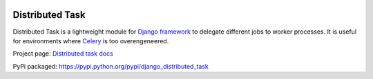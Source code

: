 
.. image:: http://img.shields.io/travis/mrcrgl/django_distributed_task.svg
    :target: https://travis-ci.org/mrcrgl/django_distributed_task
    :alt: Build status

.. image:: http://img.shields.io/pypi/v/django_distributed_task.svg
    :target: https://pypi.python.org/pypi/django_distributed_task/
    :alt: Latest PyPI version

.. image:: http://img.shields.io/pypi/dm/django_distributed_task.svg
    :target: https://pypi.python.org/pypi/django_distributed_task/
    :alt: Number of PyPI downloads

.. image:: https://pypip.in/py_versions/django_distributed_task/badge.svg
    :target: https://pypi.python.org/pypi/django_distributed_task/
    :alt: Supported Python versions


================
Distributed Task
================

Distributed Task is a lightweight module for `Django framework`_ to delegate different jobs to worker processes.
It is useful for environments where Celery_ is too overengeneered.

Project page: `Distributed task docs`_

PyPi packaged: https://pypi.python.org/pypi/django_distributed_task


.. _`Django framework`: https://www.djangoproject.com/
.. _`Distributed task docs`: http://django-distributed-task.marclab.de
.. _Celery: https://github.com/celery/celery
